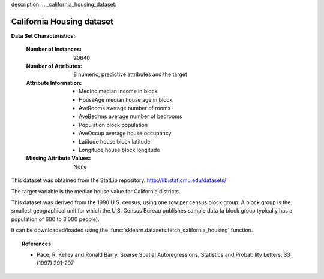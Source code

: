 description:
.. _california_housing_dataset:

California Housing dataset
--------------------------

**Data Set Characteristics:**

    :Number of Instances: 20640

    :Number of Attributes: 8 numeric, predictive attributes and the target

    :Attribute Information:
        - MedInc        median income in block
        - HouseAge      median house age in block
        - AveRooms      average number of rooms
        - AveBedrms     average number of bedrooms
        - Population    block population
        - AveOccup      average house occupancy
        - Latitude      house block latitude
        - Longitude     house block longitude

    :Missing Attribute Values: None

This dataset was obtained from the StatLib repository.
http://lib.stat.cmu.edu/datasets/

The target variable is the median house value for California districts.

This dataset was derived from the 1990 U.S. census, using one row per census
block group. A block group is the smallest geographical unit for which the U.S.
Census Bureau publishes sample data (a block group typically has a population
of 600 to 3,000 people).

It can be downloaded/loaded using the
:func:`sklearn.datasets.fetch_california_housing` function.

.. topic:: References

    - Pace, R. Kelley and Ronald Barry, Sparse Spatial Autoregressions,
      Statistics and Probability Letters, 33 (1997) 291-297